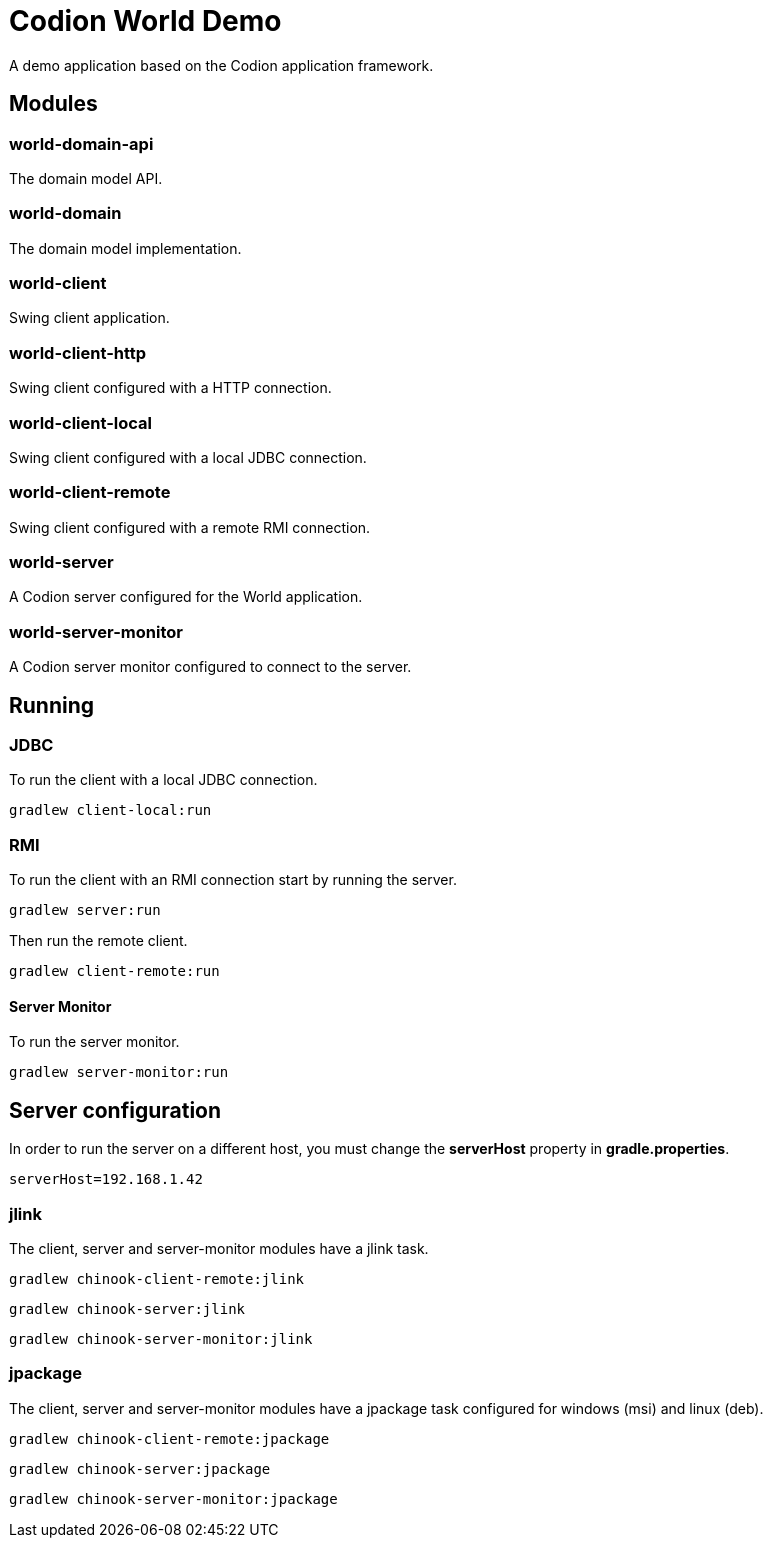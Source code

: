 = Codion World Demo

A demo application based on the Codion application framework.

== Modules

=== world-domain-api

The domain model API.

=== world-domain

The domain model implementation.

=== world-client

Swing client application.

=== world-client-http

Swing client configured with a HTTP connection.

=== world-client-local

Swing client configured with a local JDBC connection.

=== world-client-remote

Swing client configured with a remote RMI connection.

=== world-server

A Codion server configured for the World application.

=== world-server-monitor

A Codion server monitor configured to connect to the server.

== Running

=== JDBC

To run the client with a local JDBC connection.

[source,shell]
----
gradlew client-local:run
----

=== RMI

To run the client with an RMI connection start by running the server.

[source,shell]
----
gradlew server:run
----

Then run the remote client.

[source,shell]
----
gradlew client-remote:run
----

==== Server Monitor

To run the server monitor.

[source,shell]
----
gradlew server-monitor:run
----

== Server configuration

In order to run the server on a different host, you must change the *serverHost* property in *gradle.properties*.

[source,shell]
----
serverHost=192.168.1.42
----

=== jlink

The client, server and server-monitor modules have a jlink task.

[source,shell]
----
gradlew chinook-client-remote:jlink
----
[source,shell]
----
gradlew chinook-server:jlink
----
[source,shell]
----
gradlew chinook-server-monitor:jlink
----

=== jpackage

The client, server and server-monitor modules have a jpackage task configured for windows (msi) and linux (deb).

[source,shell]
----
gradlew chinook-client-remote:jpackage
----
[source,shell]
----
gradlew chinook-server:jpackage
----
[source,shell]
----
gradlew chinook-server-monitor:jpackage
----